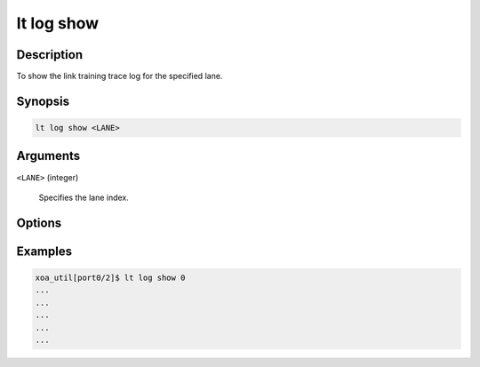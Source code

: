 lt log show
============

Description
-----------

To show the link training trace log for the specified lane.



Synopsis
--------

.. code-block:: console
    
    lt log show <LANE>


Arguments
---------

``<LANE>`` (integer)

    Specifies the lane index.



Options
-------



Examples
--------

.. code-block:: console

    xoa_util[port0/2]$ lt log show 0
    ...
    ...
    ...
    ...
    ...








